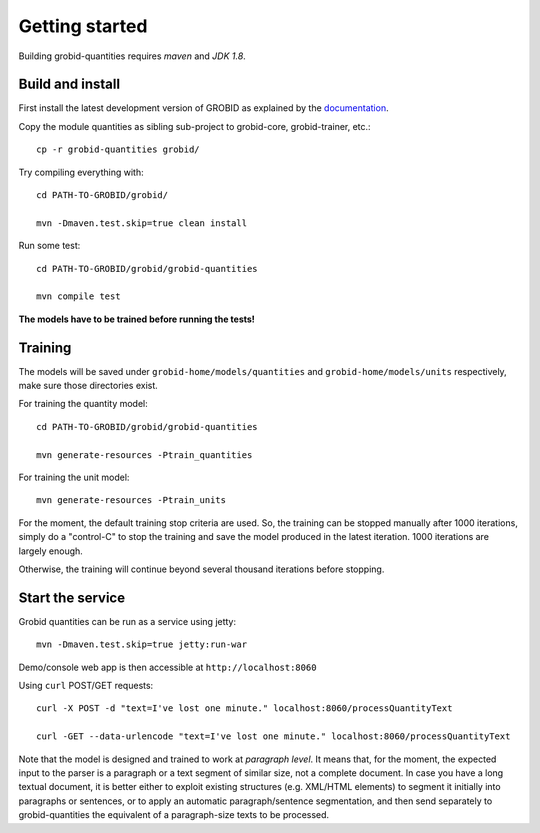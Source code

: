 .. topic:: Getting started, build, install

Getting started
===============

Building grobid-quantities requires *maven* and *JDK 1.8*.

Build and install
~~~~~~~~~~~~~~~~~

First install the latest development version of GROBID as explained by the `documentation <http://grobid.readthedocs.org>`_.

Copy the module quantities as sibling sub-project to grobid-core, grobid-trainer, etc.:
::
   cp -r grobid-quantities grobid/

Try compiling everything with:
::
   cd PATH-TO-GROBID/grobid/

   mvn -Dmaven.test.skip=true clean install

Run some test:
::
   cd PATH-TO-GROBID/grobid/grobid-quantities

   mvn compile test

**The models have to be trained before running the tests!**

Training
~~~~~~~~

The models will be saved under ``grobid-home/models/quantities`` and ``grobid-home/models/units`` respectively, make sure those directories exist.

For training the quantity model:
::
  cd PATH-TO-GROBID/grobid/grobid-quantities

  mvn generate-resources -Ptrain_quantities

For training the unit model:
::
  mvn generate-resources -Ptrain_units

For the moment, the default training stop criteria are used. So, the training can be stopped manually after 1000 iterations, simply do a "control-C" to stop
the training and save the model produced in the latest iteration. 1000 iterations are largely enough.

Otherwise, the training will continue beyond several thousand iterations before stopping.


Start the service
~~~~~~~~~~~~~~~~~

Grobid quantities can be run as a service using jetty:
::
  mvn -Dmaven.test.skip=true jetty:run-war

Demo/console web app is then accessible at ``http://localhost:8060``

Using ``curl`` POST/GET requests:
::
  curl -X POST -d "text=I've lost one minute." localhost:8060/processQuantityText

  curl -GET --data-urlencode "text=I've lost one minute." localhost:8060/processQuantityText

Note that the model is designed and trained to work at *paragraph level*.
It means that, for the moment, the expected input to the parser is a paragraph or a text segment of similar size, not a complete document.
In case you have a long textual document, it is better either to exploit existing structures (e.g. XML/HTML elements) to segment it
initially into paragraphs or sentences, or to apply an automatic paragraph/sentence segmentation, and then send separately to
grobid-quantities the equivalent of a paragraph-size texts to be processed.
